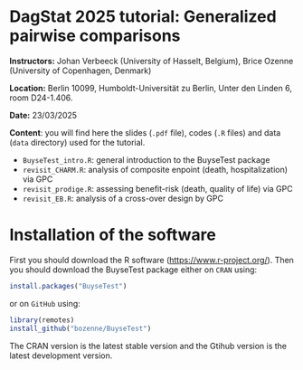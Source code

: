 * DagStat 2025 tutorial: Generalized pairwise comparisons

*Instructors:* Johan Verbeeck (University of Hasselt, Belgium), Brice
Ozenne (University of Copenhagen, Denmark)

*Location:* Berlin 10099, Humboldt-Universität zu Berlin, Unter den Linden 6, room D24-1.406.

*Date:* 23/03/2025

*Content*: you will find here the slides (=.pdf= file), codes (=.R=
files) and data (=data= directory) used for the tutorial.
- =BuyseTest_intro.R=: general introduction to the BuyseTest package
- =revisit_CHARM.R=: analysis of composite enpoint (death, hospitalization) via GPC
- =revisit_prodige.R=: assessing benefit-risk (death, quality of life) via GPC
- =revisit_EB.R=: analysis of a cross-over design by GPC

* Installation of the software

First you should download the R software
(https://www.r-project.org/). Then you should download the BuyseTest
package either on =CRAN= using:
#+BEGIN_SRC R :exports both :eval never
install.packages("BuyseTest")
#+END_SRC

or on =GitHub= using:
#+BEGIN_SRC R :exports both :eval never
library(remotes)
install_github("bozenne/BuyseTest")
#+END_SRC

The CRAN version is the latest stable version and the Gtihub version
is the latest development version.
